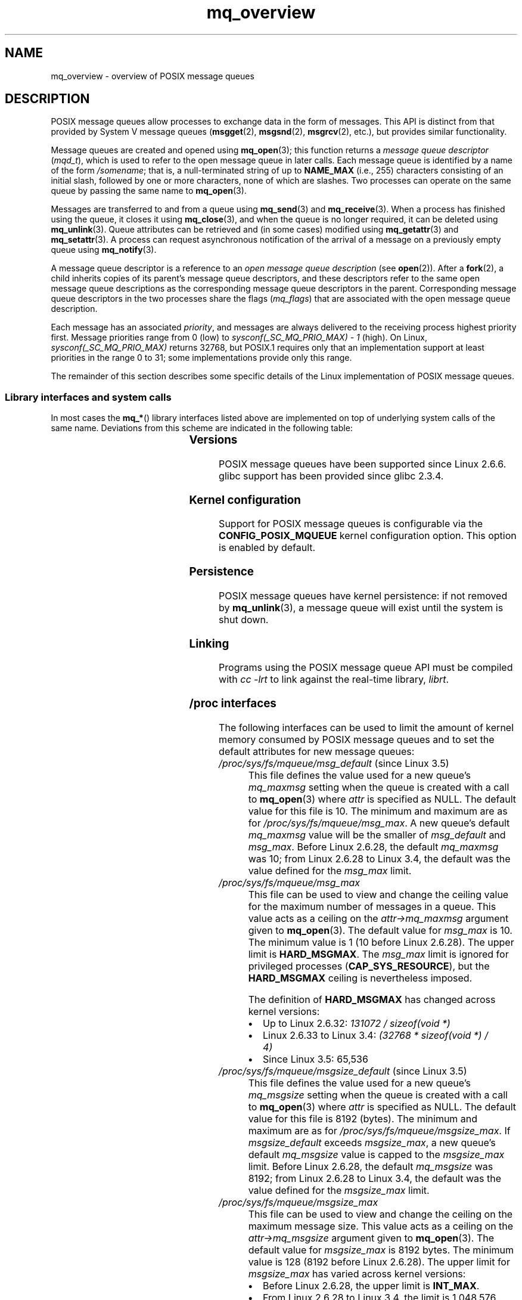 '\" t
.\" Copyright, The authors of the Linux man-pages project
.\"
.\" SPDX-License-Identifier: Linux-man-pages-copyleft
.\"
.TH mq_overview 7 (date) "Linux man-pages (unreleased)"
.SH NAME
mq_overview \- overview of POSIX message queues
.SH DESCRIPTION
POSIX message queues allow processes to exchange data in
the form of messages.
This API is distinct from that provided by System V message queues
.RB ( msgget (2),
.BR msgsnd (2),
.BR msgrcv (2),
etc.), but provides similar functionality.
.P
Message queues are created and opened using
.BR mq_open (3);
this function returns a
.I message queue descriptor
.RI ( mqd_t ),
which is used to refer to the open message queue in later calls.
Each message queue is identified by a name of the form
.IR /somename ;
that is, a null-terminated string of up to
.B NAME_MAX
(i.e., 255) characters consisting of an initial slash,
followed by one or more characters, none of which are slashes.
Two processes can operate on the same queue by passing the same name to
.BR mq_open (3).
.P
Messages are transferred to and from a queue using
.BR mq_send (3)
and
.BR mq_receive (3).
When a process has finished using the queue, it closes it using
.BR mq_close (3),
and when the queue is no longer required, it can be deleted using
.BR mq_unlink (3).
Queue attributes can be retrieved and (in some cases) modified using
.BR mq_getattr (3)
and
.BR mq_setattr (3).
A process can request asynchronous notification
of the arrival of a message on a previously empty queue using
.BR mq_notify (3).
.P
A message queue descriptor is a reference to an
.I "open message queue description"
(see
.BR open (2)).
After a
.BR fork (2),
a child inherits copies of its parent's message queue descriptors,
and these descriptors refer to the same open message queue descriptions
as the corresponding message queue descriptors in the parent.
Corresponding message queue descriptors in the two processes share the flags
.RI ( mq_flags )
that are associated with the open message queue description.
.P
Each message has an associated
.IR priority ,
and messages are always delivered to the receiving process
highest priority first.
Message priorities range from 0 (low) to
.I sysconf(_SC_MQ_PRIO_MAX)\ \-\ 1
(high).
On Linux,
.I sysconf(_SC_MQ_PRIO_MAX)
returns 32768, but POSIX.1 requires only that
an implementation support at least priorities in the range 0 to 31;
some implementations provide only this range.
.P
The remainder of this section describes some specific details
of the Linux implementation of POSIX message queues.
.SS Library interfaces and system calls
In most cases the
.BR mq_* ()
library interfaces listed above are implemented
on top of underlying system calls of the same name.
Deviations from this scheme are indicated in the following table:
.RS
.TS
lB lB
l l.
Library interface	System call
mq_close(3)	close(2)
mq_getattr(3)	mq_getsetattr(2)
mq_notify(3)	mq_notify(2)
mq_open(3)	mq_open(2)
mq_receive(3)	mq_timedreceive(2)
mq_send(3)	mq_timedsend(2)
mq_setattr(3)	mq_getsetattr(2)
mq_timedreceive(3)	mq_timedreceive(2)
mq_timedsend(3)	mq_timedsend(2)
mq_unlink(3)	mq_unlink(2)
.TE
.RE
.SS Versions
POSIX message queues have been supported since Linux 2.6.6.
glibc support has been provided since glibc 2.3.4.
.SS Kernel configuration
Support for POSIX message queues is configurable via the
.B CONFIG_POSIX_MQUEUE
kernel configuration option.
This option is enabled by default.
.SS Persistence
POSIX message queues have kernel persistence:
if not removed by
.BR mq_unlink (3),
a message queue will exist until the system is shut down.
.SS Linking
Programs using the POSIX message queue API must be compiled with
.I cc \-lrt
to link against the real-time library,
.IR librt .
.SS /proc interfaces
The following interfaces can be used to limit the amount of
kernel memory consumed by POSIX message queues and to set
the default attributes for new message queues:
.TP
.IR /proc/sys/fs/mqueue/msg_default " (since Linux 3.5)"
This file defines the value used for a new queue's
.I mq_maxmsg
setting when the queue is created with a call to
.BR mq_open (3)
where
.I attr
is specified as NULL.
The default value for this file is 10.
The minimum and maximum are as for
.IR /proc/sys/fs/mqueue/msg_max .
A new queue's default
.I mq_maxmsg
value will be the smaller of
.I msg_default
and
.IR msg_max .
Before Linux 2.6.28, the default
.I mq_maxmsg
was 10;
from Linux 2.6.28 to Linux 3.4, the default was the value defined for the
.I msg_max
limit.
.TP
.I /proc/sys/fs/mqueue/msg_max
This file can be used to view and change the ceiling value for the
maximum number of messages in a queue.
This value acts as a ceiling on the
.I attr\->mq_maxmsg
argument given to
.BR mq_open (3).
The default value for
.I msg_max
is 10.
The minimum value is 1 (10 before Linux 2.6.28).
The upper limit is
.BR HARD_MSGMAX .
The
.I msg_max
limit is ignored for privileged processes
.RB ( CAP_SYS_RESOURCE ),
but the
.B HARD_MSGMAX
ceiling is nevertheless imposed.
.IP
The definition of
.B HARD_MSGMAX
has changed across kernel versions:
.RS
.IP \[bu] 3
Up to Linux 2.6.32:
.I 131072\~/\~sizeof(void\~*)
.IP \[bu]
Linux 2.6.33 to Linux 3.4:
.I (32768\~*\~sizeof(void\~*) / 4)
.IP \[bu]
Since Linux 3.5:
.\" commit 5b5c4d1a1440e94994c73dddbad7be0676cd8b9a
65,536
.RE
.TP
.IR /proc/sys/fs/mqueue/msgsize_default " (since Linux 3.5)"
This file defines the value used for a new queue's
.I mq_msgsize
setting when the queue is created with a call to
.BR mq_open (3)
where
.I attr
is specified as NULL.
The default value for this file is 8192 (bytes).
The minimum and maximum are as for
.IR /proc/sys/fs/mqueue/msgsize_max .
If
.I msgsize_default
exceeds
.IR msgsize_max ,
a new queue's default
.I mq_msgsize
value is capped to the
.I msgsize_max
limit.
Before Linux 2.6.28, the default
.I mq_msgsize
was 8192;
from Linux 2.6.28 to Linux 3.4, the default was the value defined for the
.I msgsize_max
limit.
.TP
.I /proc/sys/fs/mqueue/msgsize_max
This file can be used to view and change the ceiling on the
maximum message size.
This value acts as a ceiling on the
.I attr\->mq_msgsize
argument given to
.BR mq_open (3).
The default value for
.I msgsize_max
is 8192 bytes.
The minimum value is 128 (8192 before Linux 2.6.28).
The upper limit for
.I msgsize_max
has varied across kernel versions:
.RS
.IP \[bu] 3
Before Linux 2.6.28, the upper limit is
.BR INT_MAX .
.IP \[bu]
From Linux 2.6.28 to Linux 3.4, the limit is 1,048,576.
.IP \[bu]
Since Linux 3.5, the limit is 16,777,216
.RB ( HARD_MSGSIZEMAX ).
.RE
.IP
The
.I msgsize_max
limit is ignored for privileged process
.RB ( CAP_SYS_RESOURCE ),
but, since Linux 3.5, the
.B HARD_MSGSIZEMAX
ceiling is enforced for privileged processes.
.TP
.I /proc/sys/fs/mqueue/queues_max
This file can be used to view and change the system-wide limit on the
number of message queues that can be created.
The default value for
.I queues_max
is 256.
No ceiling is imposed on the
.I queues_max
limit; privileged processes
.RB ( CAP_SYS_RESOURCE )
can exceed the limit (but see BUGS).
.SS Resource limit
The
.B RLIMIT_MSGQUEUE
resource limit, which places a limit on the amount of space
that can be consumed by all of the message queues
belonging to a process's real user ID, is described in
.BR getrlimit (2).
.SS Mounting the message queue filesystem
On Linux, message queues are created in a virtual filesystem.
(Other implementations may also provide such a feature,
but the details are likely to differ.)
This filesystem can be mounted (by the superuser) using the following
commands:
.P
.in +4n
.EX
.RB "#" " mkdir /dev/mqueue"
.RB "#" " mount \-t mqueue none /dev/mqueue"
.EE
.in
.P
The sticky bit is automatically enabled on the mount directory.
.P
After the filesystem has been mounted, the message queues on the system
can be viewed and manipulated using the commands usually used for files
(e.g.,
.BR ls (1)
and
.BR rm (1)).
.P
The contents of each file in the directory consist of a single line
containing information about the queue:
.P
.in +4n
.EX
.RB "$" " cat /dev/mqueue/mymq"
QSIZE:129     NOTIFY:2    SIGNO:0    NOTIFY_PID:8260
.EE
.in
.P
These fields are as follows:
.TP
.B QSIZE
Number of bytes of data in all messages in the queue (but see BUGS).
.TP
.B NOTIFY_PID
If this is nonzero, then the process with this PID has used
.BR mq_notify (3)
to register for asynchronous message notification,
and the remaining fields describe how notification occurs.
.TP
.B NOTIFY
Notification method:
0 is
.BR SIGEV_SIGNAL ;
1 is
.BR SIGEV_NONE ;
and
2 is
.BR SIGEV_THREAD .
.TP
.B SIGNO
Signal number to be used for
.BR SIGEV_SIGNAL .
.SS Linux implementation of message queue descriptors
On Linux, a message queue descriptor is actually a file descriptor.
(POSIX does not require such an implementation.)
This means that a message queue descriptor can be monitored using
.BR select (2),
.BR poll (2),
or
.BR epoll (7).
This is not portable.
.P
The close-on-exec flag (see
.BR open (2))
is automatically set on the file descriptor returned by
.BR mq_open (2).
.SS IPC namespaces
For a discussion of the interaction of POSIX message queue objects and
IPC namespaces, see
.BR ipc_namespaces (7).
.SH NOTES
System V message queues
.RB ( msgget (2),
.BR msgsnd (2),
.BR msgrcv (2),
etc.) are an older API for exchanging messages between processes.
POSIX message queues provide a better designed interface than
System V message queues;
on the other hand POSIX message queues are less widely available
(especially on older systems) than System V message queues.
.P
Linux does not currently (Linux 2.6.26) support the use of access control
lists (ACLs) for POSIX message queues.
.SH BUGS
Since Linux 3.5 to Linux 3.14, the kernel imposed a ceiling of 1024
.RB ( HARD_QUEUESMAX )
on the value to which the
.I queues_max
limit could be raised,
and the ceiling was enforced even for privileged processes.
This ceiling value was removed in Linux 3.14,
and patches to stable Linux 3.5.x to Linux 3.13.x also removed the ceiling.
.P
As originally implemented (and documented),
the QSIZE field displayed the total number of (user-supplied)
bytes in all messages in the message queue.
Some changes in Linux 3.5
.\" commit d6629859b36d
inadvertently changed the behavior,
so that this field also included a count of kernel overhead bytes
used to store the messages in the queue.
This behavioral regression was rectified in Linux 4.2
.\" commit de54b9ac253787c366bbfb28d901a31954eb3511
(and earlier stable kernel series),
so that the count once more included just the bytes of user data
in messages in the queue.
.SH EXAMPLES
An example of the use of various message queue functions is shown in
.BR mq_notify (3).
.SH SEE ALSO
.BR getrlimit (2),
.BR mq_getsetattr (2),
.BR poll (2),
.BR select (2),
.BR mq_close (3),
.BR mq_getattr (3),
.BR mq_notify (3),
.BR mq_open (3),
.BR mq_receive (3),
.BR mq_send (3),
.BR mq_unlink (3),
.BR epoll (7),
.BR namespaces (7)
